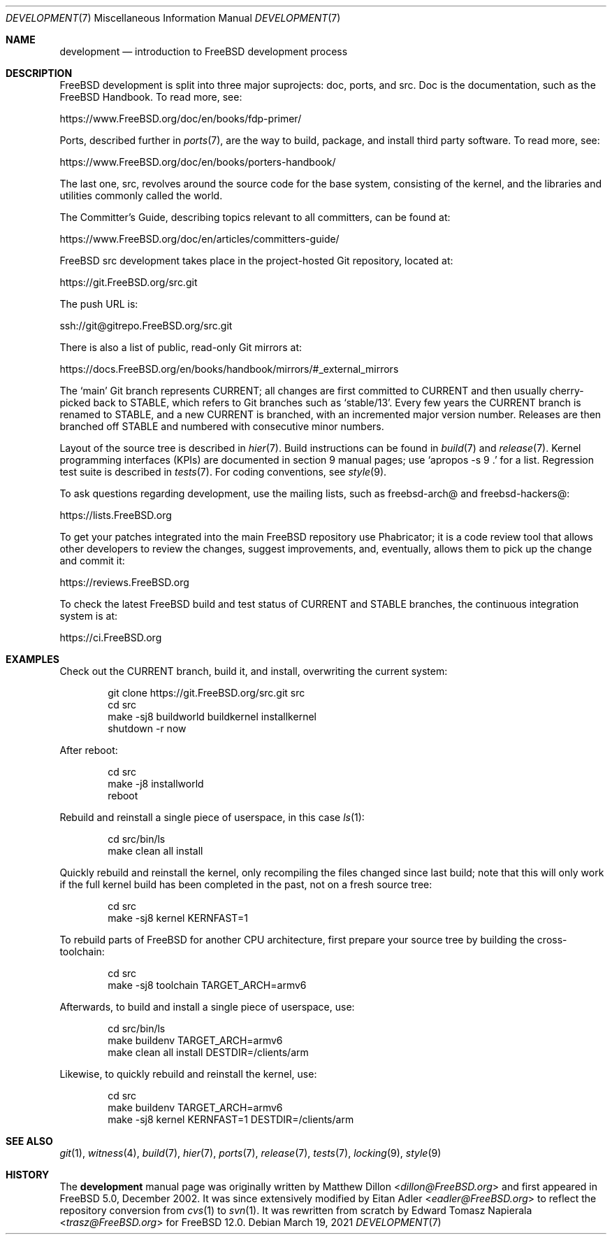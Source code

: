 .\" Copyright (c) 2018 Edward Tomasz Napierala <trasz@FreeBSD.org>
.\"
.\" Redistribution and use in source and binary forms, with or without
.\" modification, are permitted provided that the following conditions
.\" are met:
.\" 1. Redistributions of source code must retain the above copyright
.\"    notice, this list of conditions and the following disclaimer.
.\" 2. Redistributions in binary form must reproduce the above copyright
.\"    notice, this list of conditions and the following disclaimer in the
.\"    documentation and/or other materials provided with the distribution.
.\"
.\" THIS SOFTWARE IS PROVIDED BY THE AUTHORS AND CONTRIBUTORS ``AS IS'' AND
.\" ANY EXPRESS OR IMPLIED WARRANTIES, INCLUDING, BUT NOT LIMITED TO, THE
.\" IMPLIED WARRANTIES OF MERCHANTABILITY AND FITNESS FOR A PARTICULAR PURPOSE
.\" ARE DISCLAIMED.  IN NO EVENT SHALL THE AUTHORS OR CONTRIBUTORS BE LIABLE
.\" FOR ANY DIRECT, INDIRECT, INCIDENTAL, SPECIAL, EXEMPLARY, OR CONSEQUENTIAL
.\" DAMAGES (INCLUDING, BUT NOT LIMITED TO, PROCUREMENT OF SUBSTITUTE GOODS
.\" OR SERVICES; LOSS OF USE, DATA, OR PROFITS; OR BUSINESS INTERRUPTION)
.\" HOWEVER CAUSED AND ON ANY THEORY OF LIABILITY, WHETHER IN CONTRACT, STRICT
.\" LIABILITY, OR TORT (INCLUDING NEGLIGENCE OR OTHERWISE) ARISING IN ANY WAY
.\" OUT OF THE USE OF THIS SOFTWARE, EVEN IF ADVISED OF THE POSSIBILITY OF
.\" SUCH DAMAGE.
.\"
.\" $FreeBSD$
.\"
.Dd March 19, 2021
.Dt DEVELOPMENT 7
.Os
.Sh NAME
.Nm development
.Nd introduction to
.Fx
development process
.Sh DESCRIPTION
.Fx
development is split into three major suprojects: doc, ports, and src.
Doc is the documentation, such as the
.Fx
Handbook.
To read more, see:
.Pp
.Lk https://www.FreeBSD.org/doc/en/books/fdp-primer/
.Pp
Ports, described further in
.Xr ports 7 ,
are the way to build, package, and install third party software.
To read more, see:
.Pp
.Lk https://www.FreeBSD.org/doc/en/books/porters-handbook/
.Pp
The last one, src, revolves around the source code for the base system,
consisting of the kernel, and the libraries and utilities commonly called
the world.
.Pp
The Committer's Guide, describing topics relevant to all committers,
can be found at:
.Pp
.Lk https://www.FreeBSD.org/doc/en/articles/committers-guide/
.Pp
.Fx
src development takes place in the project-hosted
Git repository, located at:
.Pp
.Lk https://git.FreeBSD.org/src.git
.Pp
The push URL is:
.Pp
.Lk ssh://git@gitrepo.FreeBSD.org/src.git
.Pp
There is also a list of public, read-only Git mirrors at:
.Pp
.Lk https://docs.FreeBSD.org/en/books/handbook/mirrors/#_external_mirrors
.Pp
The
.Ql main
Git branch represents CURRENT;
all changes are first committed to CURRENT and then usually cherry-picked
back to STABLE, which refers to Git branches such as
.Ql stable/13 .
Every few years the CURRENT branch is renamed to STABLE, and a new
CURRENT is branched, with an incremented major version number.
Releases are then branched off STABLE and numbered with consecutive minor
numbers.
.Pp
Layout of the source tree is described in
.Xr hier 7 .
Build instructions can be found in
.Xr build 7
and
.Xr release 7 .
Kernel programming interfaces (KPIs) are documented in section 9
manual pages; use
.Ql "apropos -s 9 ."
for a list.
Regression test suite is described in
.Xr tests 7 .
For coding conventions, see
.Xr style 9 .
.Pp
To ask questions regarding development, use the mailing lists,
such as freebsd-arch@ and freebsd-hackers@:
.Pp
.Lk https://lists.FreeBSD.org
.Pp
To get your patches integrated into the main
.Fx
repository use Phabricator;
it is a code review tool that allows other developers to review the changes,
suggest improvements, and, eventually, allows them to pick up the change and
commit it:
.Pp
.Lk https://reviews.FreeBSD.org
.Pp
To check the latest
.Fx
build and test status of CURRENT and STABLE branches,
the continuous integration system is at:
.Pp
.Lk https://ci.FreeBSD.org
.Pp
.Sh EXAMPLES
Check out the CURRENT branch, build it, and install, overwriting the current
system:
.Bd -literal -offset indent
git clone https://git.FreeBSD.org/src.git src
cd src
make -sj8 buildworld buildkernel installkernel
shutdown -r now
.Ed
.Pp
After reboot:
.Bd -literal -offset indent
cd src
make -j8 installworld
reboot
.Ed
.Pp
Rebuild and reinstall a single piece of userspace, in this
case
.Xr ls 1 :
.Bd -literal -offset indent
cd src/bin/ls
make clean all install
.Ed
.Pp
Quickly rebuild and reinstall the kernel, only recompiling the files
changed since last build; note that this will only work if the full kernel
build has been completed in the past, not on a fresh source tree:
.Bd -literal -offset indent
cd src
make -sj8 kernel KERNFAST=1
.Ed
.Pp
To rebuild parts of
.Fx
for another CPU architecture,
first prepare your source tree by building the cross-toolchain:
.Bd -literal -offset indent
cd src
make -sj8 toolchain TARGET_ARCH=armv6
.Ed
.Pp
Afterwards, to build and install a single piece of userspace, use:
.Bd -literal -offset indent
cd src/bin/ls
make buildenv TARGET_ARCH=armv6
make clean all install DESTDIR=/clients/arm
.Ed
.Pp
Likewise, to quickly rebuild and reinstall the kernel, use:
.Bd -literal -offset indent
cd src
make buildenv TARGET_ARCH=armv6
make -sj8 kernel KERNFAST=1 DESTDIR=/clients/arm
.Ed
.Sh SEE ALSO
.Xr git 1 ,
.Xr witness 4 ,
.Xr build 7 ,
.Xr hier 7 ,
.Xr ports 7 ,
.Xr release 7 ,
.Xr tests 7 ,
.Xr locking 9 ,
.Xr style 9
.Sh HISTORY
The
.Nm
manual page was originally written by
.An Matthew Dillon Aq Mt dillon@FreeBSD.org
and first appeared
in
.Fx 5.0 ,
December 2002.
It was since extensively modified by
.An Eitan Adler Aq Mt eadler@FreeBSD.org
to reflect the repository conversion from
.Xr cvs 1
to
.Xr svn 1 .
It was rewritten from scratch by
.An Edward Tomasz Napierala Aq Mt trasz@FreeBSD.org
for
.Fx 12.0 .
